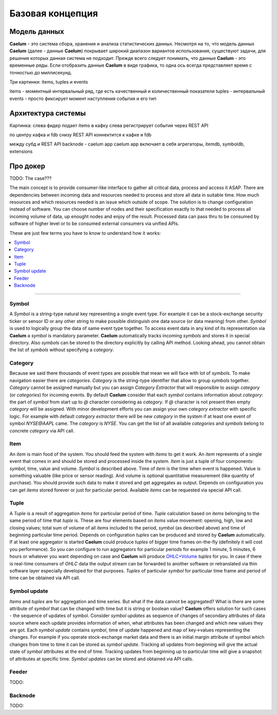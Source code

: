 .. _basics:

*****************
Базовая концепция
*****************

Модель данных
=============

**Caelum** - это система сбора, хранения и анализа статистических данных. Несмотря на то, что модель данных **Caelum**
(далее - данные **Caelum**) покрывает широкий диапазон вариантов использования, существуют задачи, для решения которых
данная система не подходит. Прежде всего следует понимать, что данные **Caelum** - это временные ряды. Если отобразить
данные **Caelum** в виде графика, то одна ось всегда представляет время с точностью до миллисекунд.

.. figure:: _static/plot_blank_236x200.png
    :align: right
    :figwidth: 236px


Три картинки: items, tuples и events

items - моментный интервальный ряд, где есть качественный и количественный показатели
tuples - интервальный
events - просто фиксирует момент наступления события и его тип

Архитектура системы
===================

Картинка:
слева фидер подает items в кафку
слева регистрирует события через REST API

по центру кафка и fdb
снизу REST API коннектится к кафке и fdb

между субд и REST API backnode - caelum app
caelum app включает в себя агрегаторы, itemdb, symboldb, extensions

Про докер
=========


TODO: The case???

The main concept is to provide consumer-like interface to gather all critical data, process and access it ASAP.
There are dependencies between incoming data and resources needed to process and store all data in suitable time.
How much resources and which resources needed is an issue which outside of scope. The solution is to change
configuration instead of software. You can choose number of nodes and their specification exactly to that needed to
process all incoming volume of data, up enought nodes and enjoy of the result. Processed data can pass thru to be
consumed by software of higher level or to be consumed external consumers via unified APIs.

These are just few terms you have to know to understand how it works:

.. contents::
    :local:
    :depth: 2

****

Symbol
------

A *Symbol* is a string-type natural key representing a single event type. For example it can be a stock-exchange
security ticker or sensor ID or any other string to make possible distinguish one data source (or data meaning) from
other. *Symbol* is used to logically group the data of same event type together. To access event data in any kind of its
representation via **Caelum** a *symbol* is mandatory parameter. **Caelum** automatically tracks incoming *symbols* and
stores it in special directory. Also *symbols* can be stored to the directory explicitly by calling API method. Looking
ahead, you cannot obtain the list of *symbols* without specifying a *category*.

Category
--------

Because we said there thousands of event types are possible that mean we will face with lot of *symbols*. To make
navigation easier there are *categories*. *Category* is the string-type identifier that allow to group *symbols*
together. *Category* cannot be assigned manually but you can assign *Category Extractor* that will responsible to assign
*category* (or *categories*) for incoming events. By default **Caelum** consider that each *symbol* contains
information about *category*: the part of *symbol* from start up to *@* character considering as *category*. If *@*
character is not present then empty *category* will be assigned. With minor development efforts you can assign your own
*category extractor* with specific logic. For example with default *category extractor* there will be new *category*
in the system if at least one event of symbol *NYSE@AAPL* came. The *category* is *NYSE*. You can get the list of all
available *categories* and *symbols* belong to concrete *category* via API call. 

Item
----

An *item* is main food of the system. You should feed the system with *items* to get it work. An *item* represents of a
single event that comes in and should be stored and processed inside the system. *Item* is just a tuple of four
components: *symbol*, time, value and volume. *Symbol* is described above. Time of *item* is the time when event is
happened. Value is something valuable (like price or sensor reading). And volume is optional quantitative measurement
(like quantity of purchase). You should provide such data to make it stored and get aggregates as output. Depends on
configuration you can get *items* stored forever or just for particular period. Available *items* can be requested via
special API call.

Tuple
-----

A *Tuple* is a result of aggregation *items* for particular period of time. *Tuple* calculation based on *items*
belonging to the same period of time that *tuple* is. These are four elements based on *items* value movement: opening,
high, low and closing values; total sum of volume of all *items* included to the period, *symbol* (as described above)
and time of beginning particular time period. Depends on configuration *tuples* can be produced and stored by **Caelum**
automatically. If at least one aggregator is started **Caelum** could produce *tuples* of bigger time frames on-the-fly
(definitely it will cost you performance). So you can configure to run aggregators for particular periods for example
1 minute, 5 minutes, 6 hours or whatever you want depending on case and **Caelum** will produce
`OHLC+Volume <https://en.wikipedia.org/wiki/Open-high-low-close_chart>`__ *tuples* for you. In case if there is
real-time consumers of *OHLC* data the output stream can be forwarded to another software or retranslated via
thin software layer especially developed for that purposes. *Tuples* of particular *symbol* for particular time frame
and period of time can be obtained via API call.

Symbol update
-------------

*Items* and *tuples* are for aggregation and time series. But what if the data cannot be aggregated? What is there are
some attribute of *symbol* that can be changed with time but it is string or boolean value? **Caelum** offers solution
for such cases - the sequence of updates of symbol. Consider *symbol updates* as sequence of changes of secondary
attributes of data source where each update provides information of when, what attributes has been changed and which
new values they are got. Each *symbol update* contains *symbol*, time of update happened and map of key->values
representing the changes. For example if you operate stock-exchange market data and there is an initial margin attribute
of symbol which changes from time to time it can be stored as *symbol update*. Tracking all updates from beginning
will give the actual state of *symbol* attributes at the end of time. Tracking updates from beginning up to particular
time will give a snapshot of attributes at specific time. *Symbol updates* can be stored and obtained via API calls.

Feeder
-------

TODO:

Backnode
---------

TODO:


